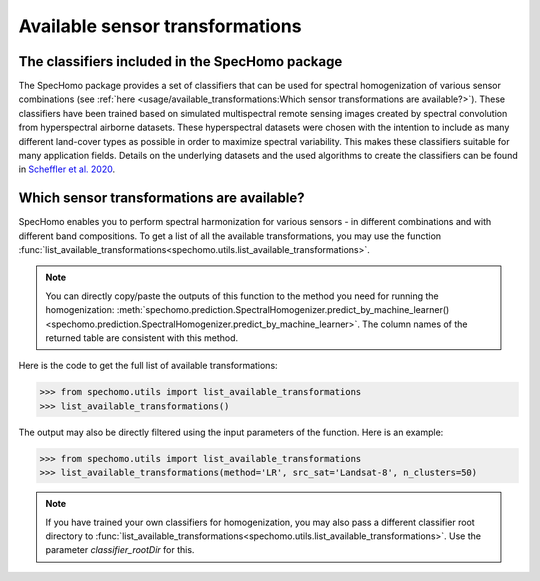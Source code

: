 Available sensor transformations
--------------------------------

The classifiers included in the SpecHomo package
~~~~~~~~~~~~~~~~~~~~~~~~~~~~~~~~~~~~~~~~~~~~~~~~

The SpecHomo package provides a set of classifiers that can be used for spectral homogenization of various sensor
combinations (see :ref:`here <usage/available_transformations:Which sensor transformations are available?>`). These
classifiers have been trained based on simulated multispectral remote sensing images created by spectral convolution
from hyperspectral airborne datasets. These hyperspectral datasets were chosen with the intention to include as many
different land-cover types as possible in order to maximize spectral variability. This makes these classifiers suitable
for many application fields. Details on the underlying datasets and the used algorithms to create the classifiers can
be found in `Scheffler et al. 2020 <https://doi.org/10.1016/j.rse.2020.111723>`__.


Which sensor transformations are available?
~~~~~~~~~~~~~~~~~~~~~~~~~~~~~~~~~~~~~~~~~~~

SpecHomo enables you to perform spectral harmonization for various sensors - in different combinations and with
different band compositions. To get a list of all the available transformations, you may use the function
:func:`list_available_transformations<spechomo.utils.list_available_transformations>`.

.. note::

    You can directly copy/paste the outputs of this function to the method you need for running the homogenization:
    :meth:`spechomo.prediction.SpectralHomogenizer.predict_by_machine_learner()
    <spechomo.prediction.SpectralHomogenizer.predict_by_machine_learner>`. The column names of the returned
    table are consistent with this method.


Here is the code to get the full list of available transformations:

.. code-block:: python

    >>> from spechomo.utils import list_available_transformations
    >>> list_available_transformations()

.. image:: ../images/list_available_transformations_no_filters.png


The output may also be directly filtered using the input parameters of the function. Here is an example:

.. code-block:: python

    >>> from spechomo.utils import list_available_transformations
    >>> list_available_transformations(method='LR', src_sat='Landsat-8', n_clusters=50)

.. image:: ../images/list_available_transformations_filtered.png


.. note::

    If you have trained your own classifiers for homogenization, you may also pass a different classifier root
    directory to :func:`list_available_transformations<spechomo.utils.list_available_transformations>`. Use the
    parameter `classifier_rootDir` for this.
